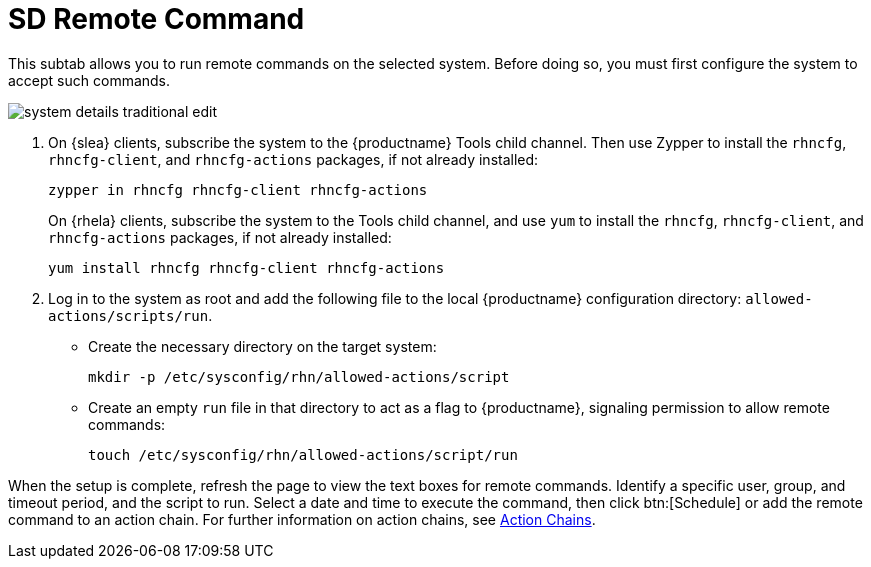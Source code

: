 [[sd-remote-command]]
= SD Remote Command

This subtab allows you to run remote commands on the selected system. Before doing so, you must first configure the system to accept such commands.

image::system_details_traditional_edit.png[scaledwidth=80%]

. On {slea} clients, subscribe the system to the {productname} Tools child channel.
Then use Zypper to install the [systemitem]``rhncfg``, [systemitem]``rhncfg-client``, and [systemitem]``rhncfg-actions`` packages, if not already installed:
+

----
zypper in rhncfg rhncfg-client rhncfg-actions
----
+

On {rhela} clients, subscribe the system to the Tools child channel, and use [command]``yum`` to install the [systemitem]``rhncfg``, [systemitem]``rhncfg-client``, and [systemitem]``rhncfg-actions`` packages, if not already installed:
+

----
yum install rhncfg rhncfg-client rhncfg-actions
----

. Log in to the system as root and add the following file to the local {productname} configuration directory: [path]``allowed-actions/scripts/run``.
+

* Create the necessary directory on the target system:
+

----
mkdir -p /etc/sysconfig/rhn/allowed-actions/script
----
+

* Create an empty [path]``run`` file in that directory to act as a flag to {productname}, signaling permission to allow remote commands:
+

----
touch /etc/sysconfig/rhn/allowed-actions/script/run
----

When the setup is complete, refresh the page to view the text boxes for remote commands.
Identify a specific user, group, and timeout period, and the script to run.
Select a date and time to execute the command, then click btn:[Schedule] or add the remote command to an action chain.
For further information on action chains, see
ifndef::env-github,backend-html5[]
<<ref.webui.schedule.chains>>.
endif::[]
ifdef::env-github,backend-html5[]
<<reference-webui-schedule.adoc#ref.webui.schedule.chains, Action Chains>>.
endif::[]
